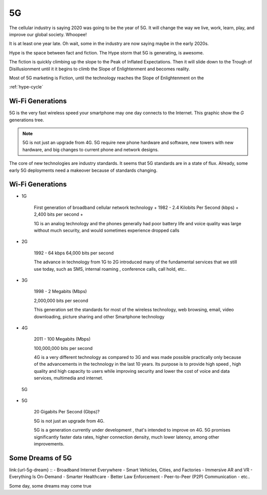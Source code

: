 
5G
==

.. post:: Sep 27, 2020
   :tags:
   :category:

The cellular industry is saying 2020 was  going to be the year of 5G. 
It will change the way we live, work, learn, play, and improve our global society. 
Whoopee!

It is at least one year late. Oh wait, some in the industry are now saying maybe in the early 2020s. 

Hype is the space between fact and fiction. 
The Hype storm that 5G is generating, is awesome. 


The fiction is quickly climbing up the slope to  the Peak of Inflated Expectations. 
Then it will slide down to the Trough of Disillusionment until it it begins to climb the Slope of Enlightenment and becomes reality.

Most of 5G marketing is  Fiction, until the technology reaches the Slope of Enlightenment on the

:ref:`hype-cycle`



Wi-Fi Generations
-----------------

5G  is the very fast wireless speed  your smartphone may one day connects to the Internet. 
This graphic show the *G* generations tree. 

.. note:: 

   5G is not just an upgrade from 4G. 5G require new phone hardware and software, new towers with new hardware, and big changes to current phone and network designs. 

The core of new technologies are industry standards. 
It seems that 5G standards are in a state of flux. 
Already, some early 5G deployments need a makeover because of standards changing.


Wi-Fi Generations
-----------------

* 1G

   First generation of broadband cellular network technology +
   1982 - 2.4 Kilobits Per Second (kbps) +
   2,400 bits per second +

   1G is an analog technology and the phones generally had poor battery life and voice quality was large without much security, and would sometimes experience dropped calls

* 2G

   1992 - 64 kbps 
   64,000 bits per second 
   
   The advance in technology from 1G to 2G introduced many of the fundamental services that we still use today, such as SMS, internal roaming , conference calls, call hold, etc..


* 3G 

   1998 - 2 Megabits (Mbps) 

   2,000,000 bits per second 

   This generation set the standards for most of the wireless technology, web browsing, email, video downloading, picture sharing and other Smartphone technology

* 4G 

   2011 - 100 Megabits (Mbps) 

   100,000,000 bits per second 

   4G is a very different technology as compared to 3G and was made possible practically only because of the advancements in the technology in the last 10 years. 
   Its purpose is to provide high speed , high quality and high capacity to users while improving security and lower the cost of voice and data services, multimedia and internet.

.. figure:: _static/FiveGlogo.png
      :width: 50%

      5G

* 5G 

   20 Gigabits Per Second (Gbps)?

   5G is not just an upgrade from 4G. 

   5G is a generation currently under development , that's intended to improve on 4G. 
   5G promises significantly faster data rates, higher connection density, much lower latency, among other improvements.

Some Dreams of 5G
-----------------

link:{url-5g-dream} ::
- Broadband Internet Everywhere
- Smart Vehicles, Cities, and Factories
- Immersive AR and VR
- Everything Is On-Demand
- Smarter Healthcare
- Better Law Enforcement
- Peer-to-Peer (P2P) Communication
- etc..

Some day, some dreams may come true

